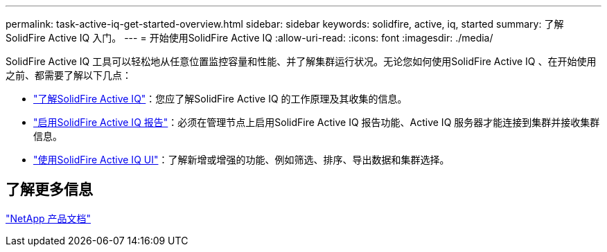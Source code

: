 ---
permalink: task-active-iq-get-started-overview.html 
sidebar: sidebar 
keywords: solidfire, active, iq, started 
summary: 了解SolidFire Active IQ 入门。 
---
= 开始使用SolidFire Active IQ
:allow-uri-read: 
:icons: font
:imagesdir: ./media/


[role="lead"]
SolidFire Active IQ 工具可以轻松地从任意位置监控容量和性能、并了解集群运行状况。无论您如何使用SolidFire Active IQ 、在开始使用之前、都需要了解以下几点：

* link:concept-active-iq-learn-about-active-iq.html["了解SolidFire Active IQ"]：您应了解SolidFire Active IQ 的工作原理及其收集的信息。
* link:task-active-iq-enable-reporting.html["启用SolidFire Active IQ 报告"]：必须在管理节点上启用SolidFire Active IQ 报告功能、Active IQ 服务器才能连接到集群并接收集群信息。
* link:task-active-iq-use-the-user-interface.html["使用SolidFire Active IQ UI"]：了解新增或增强的功能、例如筛选、排序、导出数据和集群选择。




== 了解更多信息

https://www.netapp.com/support-and-training/documentation/["NetApp 产品文档"^]
